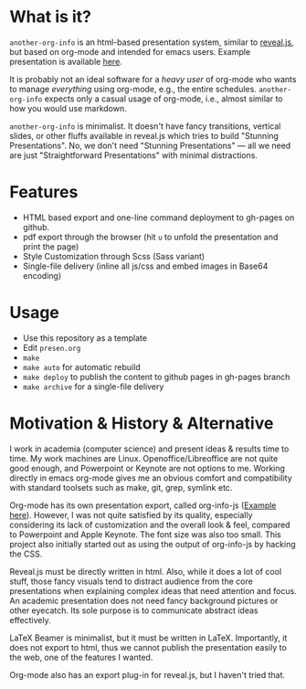 

* What is it?

=another-org-info= is an html-based presentation system, similar to [[https://revealjs.com/][reveal.js]],
but based on org-mode and intended for emacs users.
Example presentation is available [[http://guicho271828.github.io/another-org-info/][here]].

It is probably not an ideal software for a /heavy user/ of org-mode
who wants to manage /everything/ using org-mode, e.g., the entire schedules.
=another-org-info= expects only a casual usage of org-mode,
i.e., almost similar to how you would use markdown.

=another-org-info= is minimalist.
It doesn't have fancy transitions, vertical slides, or other fluffs available in reveal.js
which tries to build "Stunning Presentations".
No, we don't need "Stunning Presentations"
--- all we need are just "Straightforward Presentations" with minimal distractions.

* Features

+ HTML based export and one-line command deployment to gh-pages on github.
+ pdf export through the browser (hit =u= to unfold the presentation and print the page)
+ Style Customization through Scss (Sass variant)
+ Single-file delivery (inline all js/css and embed images in Base64 encoding)

* Usage

+ Use this repository as a template
+ Edit =presen.org=
+ =make=
+ =make auto= for automatic rebuild
+ =make deploy= to publish the content to github pages in gh-pages branch
+ =make archive= for a single-file delivery

* Motivation & History & Alternative

I work in academia (computer science) and present ideas & results time to time.
My work machines are Linux. Openoffice/Libreoffice are not quite good enough,
and Powerpoint or Keynote are not options to me.
Working directly in emacs org-mode gives me an obvious comfort
and compatibility with standard toolsets such as make, git, grep, symlink etc.

Org-mode has its own presentation export, called org-info-js ([[https://orgmode.org/worg/code/org-info-js/][Example here]]).
However, I was not quite satisfied by its quality,
especially considering its lack of customization
and the overall look & feel, compared to Powerpoint and Apple Keynote.
The font size was also too small.
This project also initially started out as using the output of org-info-js
by hacking the CSS.

Reveal.js must be directly written in html.
Also, while it does a lot of cool stuff, those fancy visuals tend to distract audience from the core presentations
when explaining complex ideas that need attention and focus.
An academic presentation does not need fancy background pictures or other eyecatch.
Its sole purpose is to communicate abstract ideas effectively.

LaTeX Beamer is minimalist, but it must be written in LaTeX.
Importantly, it does not export to html, thus we cannot publish the presentation easily to the web,
one of the features I wanted.

Org-mode also has an export plug-in for reveal.js, but I haven't tried that.



